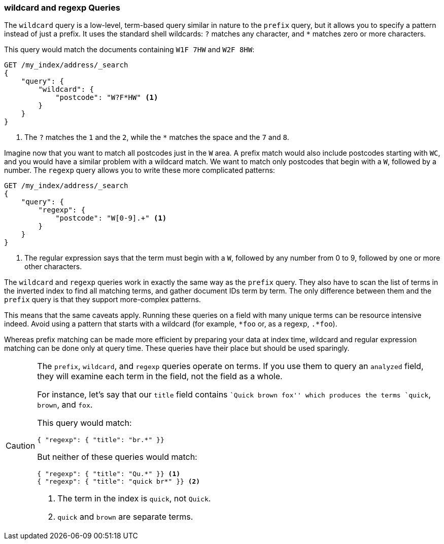 === wildcard and regexp Queries

The `wildcard` query is a low-level, term-based query ((("wildcard query")))((("partial matching", "wildcard and regexp queries")))similar in nature to the
`prefix` query, but it allows you to specify a pattern instead of just a prefix.
It uses the standard shell wildcards: `?` matches any character, and `*`
matches zero or more characters.((("postcodes (UK), partial matching with", "wildcard queries")))

This query would match the documents containing `W1F 7HW` and `W2F 8HW`:

[source,js]
--------------------------------------------------
GET /my_index/address/_search
{
    "query": {
        "wildcard": {
            "postcode": "W?F*HW" <1>
        }
    }
}
--------------------------------------------------
// SENSE: 130_Partial_Matching/15_Wildcard_regexp.json

<1> The `?` matches the `1` and the `2`, while the `*` matches the space
    and the `7` and `8`.

Imagine now that you want to match all postcodes just in the `W` area.  A
prefix match would also include postcodes starting with `WC`, and you would
have a similar problem with a wildcard match.  We want to match only postcodes
that begin with a `W`, followed by a number.((("postcodes (UK), partial matching with", "regexp query")))((("regexp query")))  The `regexp` query allows you to
write these more complicated patterns:

[source,js]
--------------------------------------------------
GET /my_index/address/_search
{
    "query": {
        "regexp": {
            "postcode": "W[0-9].+" <1>
        }
    }
}
--------------------------------------------------
// SENSE: 130_Partial_Matching/15_Wildcard_regexp.json

<1> The regular expression says that the term must begin with a `W`, followed
    by any number from 0 to 9, followed by one or more other characters.

The `wildcard` and `regexp` queries work in exactly the same way as the
`prefix` query.  They also have to scan the list of terms in the inverted
index to find all matching terms, and gather document IDs term by term.  The
only difference between them and the `prefix` query is that they support more-complex patterns.

This means that the same caveats apply.  Running these queries on a field with
many unique terms can be resource intensive indeed.  Avoid using a
pattern that starts with a wildcard (for example, `*foo` or, as a regexp, `.*foo`).

Whereas prefix matching can be made more efficient by preparing your data at
index time, wildcard and regular expression matching can be done only
at query time. These queries have their place but should be used sparingly.

[CAUTION]
=================================================

The `prefix`, `wildcard`, and `regexp` queries operate on terms. If you use
them to query an `analyzed` field, they will examine each term in the
field, not the field as a whole.((("prefix query", "on analyzed fields")))((("wildcard query", "on analyzed fields")))((("regexp query", "on analyzed fields")))((("analyzed fields", "prefix, wildcard, and regexp queries on")))

For instance, let's say that our `title` field contains ``Quick brown fox''
which produces the terms `quick`, `brown`, and `fox`.

This query would match:

[source,json]
--------------------------------------------------
{ "regexp": { "title": "br.*" }}
--------------------------------------------------

But neither of these queries would match:

[source,json]
--------------------------------------------------
{ "regexp": { "title": "Qu.*" }} <1>
{ "regexp": { "title": "quick br*" }} <2>
--------------------------------------------------
<1> The term in the index is `quick`, not `Quick`.
<2> `quick` and `brown` are separate terms.

=================================================
